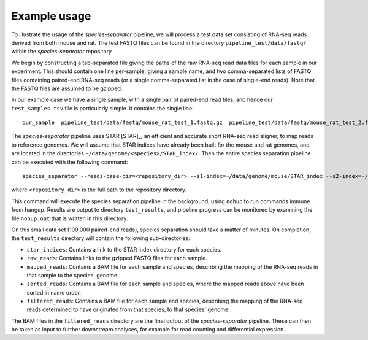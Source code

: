 Example usage
=============

To illustrate the usage of the *species-separator* pipeline, we will process a test data set consisting of RNA-seq reads derived from both mouse and rat. The test FASTQ files can be found in the directory ``pipeline_test/data/fastq/`` within the *species-separator* repository.

.. TODO: It would be better to give an example of running on a real data set?

We begin by constructing a tab-separated file giving the paths of the raw RNA-seq read data files for each sample in our experiment. This should contain one line per-sample, giving a sample name, and two comma-separated lists of FASTQ files containing paired-end RNA-seq reads (or a single comma-separated list in the case of single-end reads). Note that the FASTQ files are assumed to be gzipped.

In our example case we have a single sample, with a single pair of paired-end read files, and hence our ``test_samples.tsv`` file is particularly simple. It contains the single line::

    our_sample  pipeline_test/data/fastq/mouse_rat_test_1.fastq.gz  pipeline_test/data/fastq/mouse_rat_test_2.fastq.gz

The *species-separator* pipeline uses STAR [STAR]_, an efficient and accurate short RNA-seq read aligner, to map reads to reference genomes. We will assume that STAR indices have already been built for the mouse and rat genomes, and are located in the directories ``~/data/genome/<species>/STAR_index/``. Then the entire species separation pipeline can be executed with the following command::

    species_separator --reads-base-dir=<repository_dir> --s1-index=~/data/genome/mouse/STAR_index --s2-index=~/data/genome/rat/STAR_index --best --run-separation mouse rat test_samples.tsv test_results

where ``<repository_dir>`` is the full path to the repository directory.

This command will execute the species separation pipeline in the background, using ``nohup`` to run commands immune from hangup. Results are output to directory ``test_results``, and pipeline progress can be monitored by examining the file ``nohup.out`` that is written in this directory.

On this small data set (100,000 paired-end reads), species separation should take a matter of minutes. On completion, the ``test_results`` directory will contain the following sub-directories:

* ``star_indices``: Contains a link to the STAR index directory for each species.
* ``raw_reads``: Contains links to the gzipped FASTQ files for each sample.
* ``mapped_reads``: Contains a BAM file for each sample and species, describing the mapping of the RNA-seq reads in that sample to the species' genome.
* ``sorted_reads``: Contains a BAM file for each sample and species, where the mapped reads above have been sorted in name order.
* ``filtered_reads``: Contains a BAM file for each sample and species, describing the mapping of the RNA-seq reads determined to have originated from that species, to that species' genome.

The BAM files in the ``filtered_reads`` directory are the final output of the *species-separator* pipeline. These can then be taken as input to further downstream analyses, for example for read counting and differential expression.
